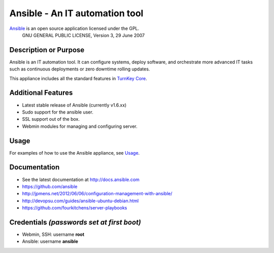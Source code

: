 Ansible - An IT automation tool
===============================

`Ansible`_ is an open source application licensed under the GPL.
    GNU GENERAL PUBLIC LICENSE, Version 3, 29 June 2007

Description or Purpose
----------------------
.. Briefly describe what the appliance does 

Ansible is an IT automation tool. It can configure systems, deploy software,
and orchestrate more advanced IT tasks such as continuous deployments
or zero downtime rolling updates.

This appliance includes all the standard features in `TurnKey Core`_.

Additional Features
-------------------
.. Add or remove additional features from the list below

- Latest stable release of Ansible (currently v1.6.xx)
- Sudo support for the ansible user.
- SSL support out of the box.
- Webmin modules for managing and configuring server.

Usage
-----

For examples of how to use the Ansible appliance, see `Usage`_.

Documentation
-------------
- See the latest documentation at http://docs.ansible.com
- https://github.com/ansible
- http://jpmens.net/2012/06/06/configuration-management-with-ansible/
- http://devopsu.com/guides/ansible-ubuntu-debian.html
- https://github.com/fourkitchens/server-playbooks

Credentials *(passwords set at first boot)*
-------------------------------------------

-  Webmin, SSH: username **root**
-  Ansible: username **ansible**  

.. Edit above to remove references to MySQL, phpMyAdmin, etc if not used in your appliance.  Add a line for additional application credentials, if any, set at first boot.

.. _Usage: USAGE.rst
.. _Ansible: http://docs.ansible.com
.. _TurnKey Core: http://www.turnkeylinux.org/core
